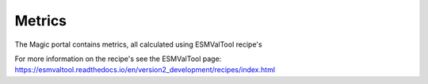 Metrics
=======

The Magic portal contains metrics, all calculated using ESMValTool recipe's

For more information on the recipe's see the ESMValTool page: https://esmvaltool.readthedocs.io/en/version2_development/recipes/index.html

